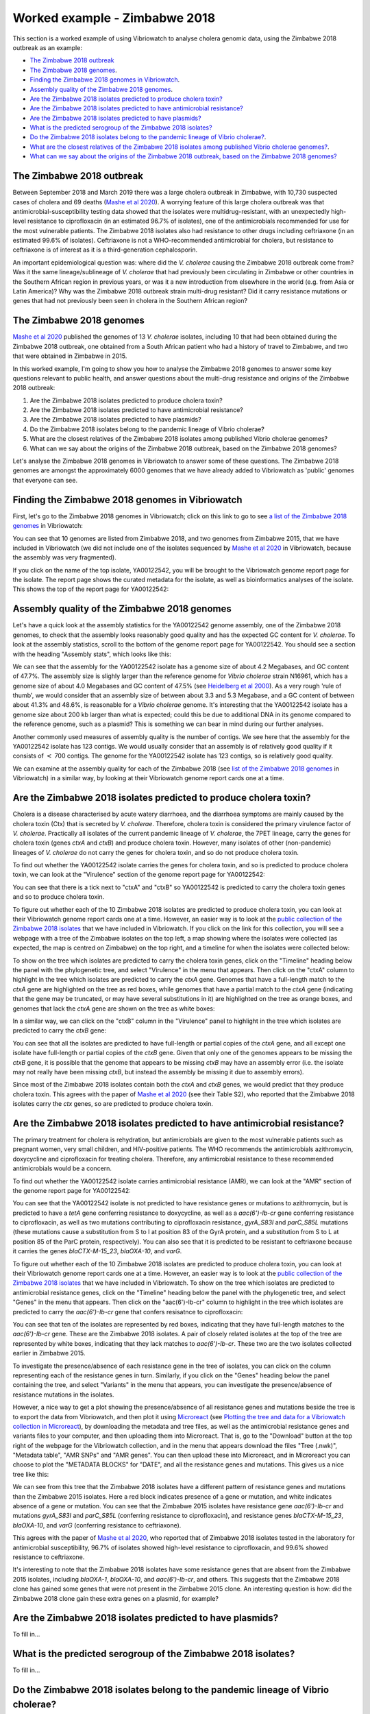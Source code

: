 Worked example - Zimbabwe 2018
==============================

This section is a worked example of using Vibriowatch to analyse cholera genomic data, using the Zimbabwe 2018 outbreak as an example:

* `The Zimbabwe 2018 outbreak`_
* `The Zimbabwe 2018 genomes`_.
* `Finding the Zimbabwe 2018 genomes in Vibriowatch`_.
* `Assembly quality of the Zimbabwe 2018 genomes`_.
* `Are the Zimbabwe 2018 isolates predicted to produce cholera toxin?`_
* `Are the Zimbabwe 2018 isolates predicted to have antimicrobial resistance?`_
* `Are the Zimbabwe 2018 isolates predicted to have plasmids?`_
* `What is the predicted serogroup of the Zimbabwe 2018 isolates?`_
* `Do the Zimbabwe 2018 isolates belong to the pandemic lineage of Vibrio cholerae?`_.
* `What are the closest relatives of the Zimbabwe 2018 isolates among published Vibrio cholerae genomes?`_.
* `What can we say about the origins of the Zimbabwe 2018 outbreak, based on the Zimbabwe 2018 genomes?`_

The Zimbabwe 2018 outbreak
--------------------------

Between September 2018 and March 2019 there was a large cholera outbreak in Zimbabwe, with 10,730 suspected
cases of cholera and 69 deaths (`Mashe et al 2020`_). A worrying feature of this large cholera outbreak was
that antimicrobial-susceptibility testing data showed that the isolates were multidrug-resistant, with
an unexpectedly high-level resistance to ciprofloxacin (in an estimated 96.7% of isolates), one of the antimicrobials
recommended for use for the most vulnerable patients. The Zimbabwe 2018 isolates also had resistance to 
other drugs including ceftriaxone (in an estimated 99.6% of isolates).
Ceftriaxone is not a WHO-recommended antimicrobial for cholera, but resistance to ceftriaxone is of interest 
as it is a third-generation cephalosporin.

.. _Mashe et al 2020: https://pubmed.ncbi.nlm.nih.gov/32786196/

An important epidemiological question was: where did the *V. cholerae* causing the Zimbabwe 2018 outbreak come from?
Was it the same lineage/sublineage of *V. cholerae* that had previously been circulating in Zimbabwe or other countries
in the Southern African region in previous years, or was it a new introduction from elsewhere in the world (e.g. from
Asia or Latin America)? Why was the Zimbabwe 2018 outbreak strain multi-drug resistant? Did it carry resistance
mutations or genes that had not previously been seen in cholera in the Southern African region?

The Zimbabwe 2018 genomes
-------------------------

`Mashe et al 2020`_ published the genomes of 13 *V. cholerae* isolates, including 10 that had been obtained
during the Zimbabwe 2018 outbreak, one obtained from a South African patient who had a history of travel to
Zimbabwe, and two that were obtained in Zimbabwe in 2015. 

.. _Mashe et al 2020: https://pubmed.ncbi.nlm.nih.gov/32786196/

In this worked example, I'm going to show you how to analyse the Zimbabwe 2018 genomes to answer some key questions relevant
to public health, and answer questions about the multi-drug resistance and origins of the Zimbabwe 2018 outbreak:

#. Are the Zimbabwe 2018 isolates predicted to produce cholera toxin?
#. Are the Zimbabwe 2018 isolates predicted to have antimicrobial resistance?
#. Are the Zimbabwe 2018 isolates predicted to have plasmids?
#. Do the Zimbabwe 2018 isolates belong to the pandemic lineage of Vibrio cholerae?
#. What are the closest relatives of the Zimbabwe 2018 isolates among published Vibrio cholerae genomes? 
#. What can we say about the origins of the Zimbabwe 2018 outbreak, based on the Zimbabwe 2018 genomes?

Let's analyse the Zimbabwe 2018 genomes in Vibriowatch to answer some of these questions. The Zimbabwe 2018
genomes are amongst the approximately 6000 genomes that we have already added to Vibriowatch as 'public' genomes that
everyone can see. 

Finding the Zimbabwe 2018 genomes in Vibriowatch
------------------------------------------------

First, let's go to the Zimbabwe 2018 genomes in Vibriowatch; click on this link to go to see `a list of the Zimbabwe 2018 genomes`_ in Vibriowatch:

.. _a list of the Zimbabwe 2018 genomes: https://pathogen.watch/genomes/all?collection=e3l0zdw22pbb-vibriowatch-collection-mashe-et-al-2020&organismId=666

.. image:: Picture150.png
  :width: 800

You can see that 10 genomes are listed from Zimbabwe 2018, and two genomes from Zimbabwe 2015, that we have included in Vibriowatch
(we did not include one of the isolates sequenced by `Mashe et al 2020`_ in Vibriowatch, because the assembly was very fragmented).

.. _Mashe et al 2020: https://pubmed.ncbi.nlm.nih.gov/32786196/

If you click on the name of the top isolate, YA00122542, you will be brought to the Vibriowatch genome report page for the isolate.
The report page shows the curated metadata for the isolate, as well as bioinformatics analyses of the isolate.
This shows the top of the report page for YA00122542:

.. image:: Picture151.png
  :width: 600

Assembly quality of the Zimbabwe 2018 genomes
---------------------------------------------

Let's have a quick look at the assembly statistics for the YA00122542 genome assembly, one of the Zimbabwe 2018 genomes, to check that the assembly looks
reasonably good quality and has the expected GC content for *V. cholerae*. To look at the assembly statistics, scroll
to the bottom of the genome report page for YA00122542. You should see a section with the heading "Assembly stats", which
looks like this:

.. image:: Picture152.png
  :width: 550

We can see that the assembly for the YA00122542 isolate has a genome size of about 4.2 Megabases, and GC content of 47.7%. The assembly size is slighly larger
than the reference genome for *Vibrio cholerae* strain N16961, which has a genome size of about 4.0 Megabases and GC content of 47.5% (see `Heidelberg et al 2000`_). As a very rough 'rule of thumb', we would consider that an assembly size of between about 3.3 and 5.3 Megabase, and a GC content of between about 41.3% and 48.6%, is reasonable for a *Vibrio cholerae* genome. It's interesting that the YA00122542 isolate has a genome size about 200 kb larger than what is expected; could this be due to additional
DNA in its genome compared to the reference genome, such as a plasmid? This is something we can bear in mind during our further analyses.

.. _Heidelberg et al 2000: https://pubmed.ncbi.nlm.nih.gov/10952301/

Another commonly used measures of assembly quality is the number of contigs. We see here that the assembly for the YA00122542 isolate has 123 contigs.
We would usually consider that an assembly is of relatively good quality if it consists of :math:`<` 700 contigs. 
The genome for the YA00122542 isolate has 123 contigs, so is relatively good quality. 

We can examine at the assembly quality for each of the Zimbabwe 2018 (see `list of the Zimbabwe 2018 genomes`_ in Vibriowatch) in a similar way, by looking at their Vibriowatch genome report cards one at a time.

.. _list of the Zimbabwe 2018 genomes: https://pathogen.watch/genomes/all?collection=e3l0zdw22pbb-vibriowatch-collection-mashe-et-al-2020&organismId=666

Are the Zimbabwe 2018 isolates predicted to produce cholera toxin?
------------------------------------------------------------------

Cholera is a disease characterised by acute watery diarrhoea, and the diarrhoea symptoms are mainly caused by the cholera toxin (Ctx) that is secreted
by *V. cholerae*. Therefore, cholera toxin is considered the primary virulence factor of *V. cholerae*. Practically all isolates of the current pandemic lineage
of *V. cholerae*, the 7PET lineage, carry the genes for cholera toxin (genes *ctxA* and *ctxB*) and produce cholera toxin. However, many isolates of other
(non-pandemic) lineages of *V. cholerae* do not carry the genes for cholera toxin, and so do not produce cholera toxin.

To find out whether the YA00122542 isolate carries the genes for cholera toxin, and so is predicted to produce cholera toxin, we can look at the "Virulence" section
of the genome report page for YA00122542:

.. image:: Picture153.png
  :width: 550

You can see that there is a tick next to "ctxA" and "ctxB" so YA00122542 is predicted to carry the cholera toxin genes and so to produce cholera toxin.

To figure out whether each of the 10 Zimbabwe 2018 isolates are predicted to produce cholera toxin, you can look at their Vibriowatch genome
report cards one at a time. However, an easier way is to look at the `public collection of the Zimbabwe 2018 isolates`_ that we have
included in Vibriowatch. If you click on the link for this collection, you will see a webpage with a tree of the Zimbabwe isolates on the top
left, a map showing where the isolates were collected (as expected, the map is centred on Zimbabwe) on the top right, and a timeline for when the isolates were collected below:

.. image:: Picture154.png
  :width: 800

.. _public collection of the Zimbabwe 2018 isolates: https://pathogen.watch/collection/e3l0zdw22pbb-vibriowatch-collection-mashe-et-al-2020

To show on the tree which isolates are predicted to carry the cholera toxin genes, click on the "Timeline" heading below the panel with the
phylogenetic tree, and select "Virulence" in the menu that appears. Then click on the "ctxA" column to highlight in the tree which isolates
are predicted to carry the *ctxA* gene. Genomes that have a full-length match to the *ctxA* gene are highlighted on the tree as red boxes,
while genomes that have a partial match to the *ctxA* gene (indicating that the gene may be truncated, or may have several substitutions in it)
are highlighted on the tree as orange boxes, and genomes that lack the *ctxA* gene are shown on the tree as white boxes:

.. image:: Picture155.png
  :width: 800

In a similar way, we can click on the "ctxB" column in the "Virulence" panel to highlight in the tree which isolates are
predicted to carry the *ctxB* gene:

.. image:: Picture156.png
  :width: 800

You can see that all the isolates are predicted to have full-length or partial copies of the *ctxA* gene, and all except one isolate
have full-length or partial copies of the *ctxB* gene. Given that only one of the genomes appears to be missing the *ctxB* gene, it is possible
that the genome that appears to be missing *ctxB* may have an assembly error (i.e. the isolate may not really have been missing *ctxB*, but
instead the assembly be missing it due to assembly errors). 

Since most of the Zimbabwe 2018 isolates contain both the *ctxA* and *ctxB* genes, we would predict that they produce cholera toxin.
This agrees with the paper of `Mashe et al 2020`_ (see their Table S2), who reported that the Zimbabwe 2018 isolates carry the *ctx* genes, so are predicted to produce cholera toxin.

.. _Mashe et al 2020: https://pubmed.ncbi.nlm.nih.gov/32786196/

Are the Zimbabwe 2018 isolates predicted to have antimicrobial resistance?
--------------------------------------------------------------------------

The primary treatment for cholera is rehydration, but antimicrobials are given to the most vulnerable patients such as pregnant women, very small
children, and HIV-positive patients. The WHO recommends the antimicrobials azithromycin, doxycycline and ciprofloxacin for treating cholera. Therefore, any
antimicrobial resistance to these recommended antimicrobials would be a concern.

To find out whether the YA00122542 isolate carries antimicrobial resistance (AMR), we can look at the "AMR" section of the genome report page for YA00122542:

.. image:: Picture157.png
  :width: 550

You can see that the YA00122542 isolate is not predicted to have resistance genes or mutations to azithromycin, but is predicted
to have a *tetA* gene conferring resistance to doxycycline, as well as a *aac(6')-Ib-cr* gene conferring resistance to ciprofloxacin, as well as two mutations 
contributing to ciprofloxacin resistance, *gyrA_S83I* and *parC_S85L* mutations (these mutations cause a substitution from S to I at position 83 of the GyrA protein, and a substitution from S to L at position 85 of the ParC protein, respectively).
You can also see that it is predicted to be resistant to ceftriaxone because it carries the genes
*blaCTX-M-15_23*, *blaOXA-10*, and *varG*.

To figure out whether each of the 10 Zimbabwe 2018 isolates are predicted to produce cholera toxin, you can look at their Vibriowatch genome
report cards one at a time. However, an easier way is to look at the `public collection of the Zimbabwe 2018 isolates`_ that we have
included in Vibriowatch. To show on the tree which isolates are predicted to antimicrobial resistance genes, click on the "Timeline" heading
below the panel with the phylogenetic tree, and select "Genes" in the menu that appears. Then click on the "aac(6')-Ib-cr"
column to highlight in the tree which isolates are predicted to carry the *aac(6')-Ib-cr* gene that confers resisatnce to ciprofloxacin:

.. image:: Picture158.png
  :width: 800

.. _public collection of the Zimbabwe 2018 isolates: https://pathogen.watch/collection/e3l0zdw22pbb-vibriowatch-collection-mashe-et-al-2020

You can see that ten of the isolates are represented by red boxes, indicating that they have full-length matches to the *aac(6')-Ib-cr* gene.
These are the Zimbabwe 2018 isolates. A  pair of closely related isolates at the top of the tree are represented by white boxes, 
indicating that they lack matches to *aac(6')-Ib-cr*.
These two are the two isolates collected earlier in Zimbabwe 2015.

To investigate the presence/absence of each resistance gene in the tree of isolates, you can click on the column representing
each of the resistance genes in turn. Similarly, if you click on the "Genes" heading below the panel containing the tree,  
and select "Variants" in the menu that appears, you can investigate the presence/absence of resistance mutations in the isolates.

However, a nice way to get a plot showing the presence/absence of all resistance genes and mutations beside the tree is to export
the data from Vibriowatch, and then plot it using `Microreact`_ (see `Plotting the tree and data for a Vibriowatch collection in Microreact`_), 
by downloading the metadata and tree files, as well as the antimicrobial resistance genes and variants files
to your computer, and then uploading them into Microreact. That is, go to the "Download" button at the top right of the
webpage for the Vibriowatch collection, and in the menu that appears download the files "Tree (.nwk)", "Metadata table", "AMR SNPs" and "AMR genes".
You can then upload these into Microreact, and in Microreact you can choose to plot the "METADATA BLOCKS" for "DATE", and all
the resistance genes and mutations. This gives us a nice tree like this:

.. image:: Picture159.png
  :width: 1000

.. _Microreact: https://microreact.org/

.. _Plotting the tree and data for a Vibriowatch collection in Microreact: https://vibriowatch.readthedocs.io/en/latest/downloads.html#plotting-the-tree-and-data-for-a-vibriowatch-collection-in-microreact

We can see from this tree that the Zimbabwe 2018 isolates have a different pattern of resistance genes
and mutations than the Zimbabwe 2015 isolates. Here a red block indicates presence of a gene or mutation, and white indicates absence of a gene or mutation.
You can see that the Zimbabwe 2015 isolates have resistance gene *aac(6')-Ib-cr* and mutations *gyrA_S83I* and *parC_S85L* (conferring resistance to ciprofloxacin), 
and resistance genes *blaCTX-M-15_23*, *blaOXA-10*, and *varG* (conferring resistance to ceftriaxone).

This agrees with the paper of `Mashe et al 2020`_, who reported that of Zimbabwe 2018 isolates tested in the laboratory for antimicrobial susceptibility,
96.7% of isolates showed high-level resistance to ciprofloxacin, and 99.6% showed resistance to ceftriaxone. 

.. _Mashe et al 2020: https://pubmed.ncbi.nlm.nih.gov/32786196/

It's interesting to note that the Zimbabwe 2018 isolates have some resistance genes that are absent from the Zimbabwe 2015 isolates,
including *blaOXA-1*, *blaOXA-10*, and *aac(6')-Ib-cr*, and others. This suggests that the Zimbabwe 2018 clone has gained some genes
that were not present in the Zimbabwe 2015 clone. An interesting question is how: did the Zimbabwe 2018 clone gain these extra genes on a plasmid, for example?

Are the Zimbabwe 2018 isolates predicted to have plasmids?
----------------------------------------------------------

To fill in...

What is the predicted serogroup of the Zimbabwe 2018 isolates?
--------------------------------------------------------------

To fill in...

Do the Zimbabwe 2018 isolates belong to the pandemic lineage of Vibrio cholerae?
--------------------------------------------------------------------------------

To fill in...

What are the closest relatives of the Zimbabwe 2018 isolates among published Vibrio cholerae genomes?
-----------------------------------------------------------------------------------------------------

To fill in...

What can we say about the origins of the Zimbabwe 2018 outbreak, based on the Zimbabwe 2018 genomes?
----------------------------------------------------------------------------------------------------

To fill in...

CholeraBook
-----------

If you would like to learn more about cholera genomics, you may also be interested in our `Online Cholera Genomics Course (CholeraBook)`_.

.. _Online Cholera Genomics Course (CholeraBook): https://cholerabook.readthedocs.io/

Contact
-------

I will be grateful if you will send me (Avril Coghlan) corrections or suggestions for improvements to my email address alc@sanger.ac.uk
